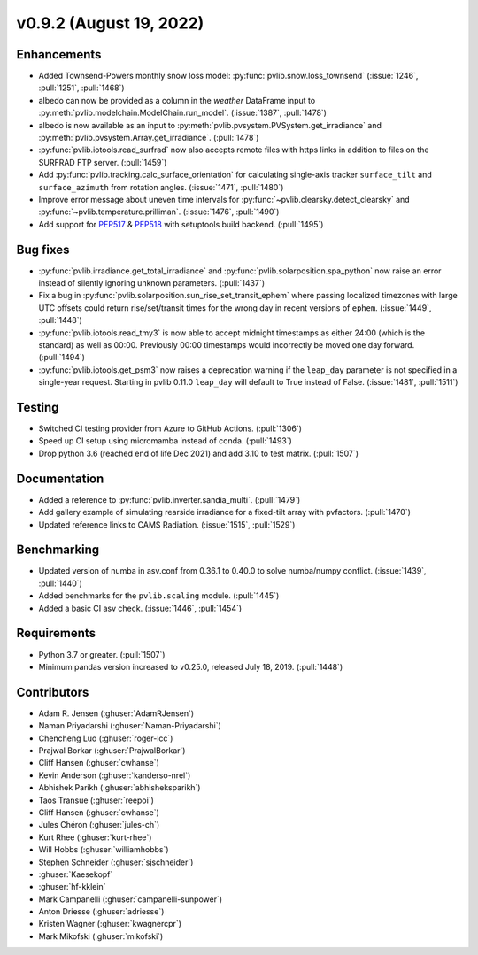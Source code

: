 .. _whatsnew_0920:

v0.9.2 (August 19, 2022)
------------------------

Enhancements
~~~~~~~~~~~~
* Added Townsend-Powers monthly snow loss model: :py:func:`pvlib.snow.loss_townsend`
  (:issue:`1246`, :pull:`1251`, :pull:`1468`)
* albedo can now be provided as a column in the `weather` DataFrame input to
  :py:meth:`pvlib.modelchain.ModelChain.run_model`. (:issue:`1387`, :pull:`1478`)
* albedo is now available as an input to :py:meth:`pvlib.pvsystem.PVSystem.get_irradiance`
  and :py:meth:`pvlib.pvsystem.Array.get_irradiance`. (:pull:`1478`)
* :py:func:`pvlib.iotools.read_surfrad` now also accepts remote files
  with https links in addition to files on the SURFRAD FTP server.
  (:pull:`1459`)
* Add :py:func:`pvlib.tracking.calc_surface_orientation` for calculating
  single-axis tracker ``surface_tilt`` and ``surface_azimuth`` from
  rotation angles. (:issue:`1471`, :pull:`1480`)
* Improve error message about uneven time intervals for
  :py:func:`~pvlib.clearsky.detect_clearsky` and :py:func:`~pvlib.temperature.prilliman`.
  (:issue:`1476`, :pull:`1490`)
* Add support for `PEP517 <https://peps.python.org/pep-0517/>`_ & `PEP518 <https://peps.python.org/pep-0518/>`_
  with setuptools build backend. (:pull:`1495`)


Bug fixes
~~~~~~~~~
* :py:func:`pvlib.irradiance.get_total_irradiance` and
  :py:func:`pvlib.solarposition.spa_python` now raise an error instead
  of silently ignoring unknown parameters. (:pull:`1437`)
* Fix a bug in :py:func:`pvlib.solarposition.sun_rise_set_transit_ephem`
  where passing localized timezones with large UTC offsets could return
  rise/set/transit times for the wrong day in recent versions of ``ephem``.
  (:issue:`1449`, :pull:`1448`)
* :py:func:`pvlib.iotools.read_tmy3` is now able to accept midnight
  timestamps as either 24:00 (which is the standard) as well as 00:00.
  Previously 00:00 timestamps would incorrectly be moved one day forward.
  (:pull:`1494`)
* :py:func:`pvlib.iotools.get_psm3` now raises a deprecation warning if
  the ``leap_day`` parameter is not specified in a single-year request.
  Starting in pvlib 0.11.0 ``leap_day`` will default to True instead of False.
  (:issue:`1481`, :pull:`1511`)

Testing
~~~~~~~
* Switched CI testing provider from Azure to GitHub Actions. (:pull:`1306`)
* Speed up CI setup using micromamba instead of conda. (:pull:`1493`)
* Drop python 3.6 (reached end of life Dec 2021) and add 3.10 to test matrix. (:pull:`1507`)

Documentation
~~~~~~~~~~~~~
* Added a reference to :py:func:`pvlib.inverter.sandia_multi`. (:pull:`1479`)
* Add gallery example of simulating rearside irradiance for a fixed-tilt
  array with pvfactors. (:pull:`1470`)
* Updated reference links to CAMS Radiation. (:issue:`1515`, :pull:`1529`)

Benchmarking
~~~~~~~~~~~~~
* Updated version of numba in asv.conf from 0.36.1 to 0.40.0 to solve numba/numpy conflict. (:issue:`1439`, :pull:`1440`)
* Added benchmarks for the ``pvlib.scaling`` module. (:pull:`1445`)
* Added a basic CI asv check. (:issue:`1446`, :pull:`1454`)

Requirements
~~~~~~~~~~~~
* Python 3.7 or greater. (:pull:`1507`)
* Minimum pandas version increased to v0.25.0, released July 18, 2019. (:pull:`1448`)

Contributors
~~~~~~~~~~~~
* Adam R. Jensen (:ghuser:`AdamRJensen`)
* Naman Priyadarshi (:ghuser:`Naman-Priyadarshi`)
* Chencheng Luo (:ghuser:`roger-lcc`)
* Prajwal Borkar (:ghuser:`PrajwalBorkar`) 
* Cliff Hansen (:ghuser:`cwhanse`)
* Kevin Anderson (:ghuser:`kanderso-nrel`)
* Abhishek Parikh (:ghuser:`abhisheksparikh`)
* Taos Transue (:ghuser:`reepoi`)
* Cliff Hansen (:ghuser:`cwhanse`)
* Jules Chéron (:ghuser:`jules-ch`)
* Kurt Rhee (:ghuser:`kurt-rhee`)
* Will Hobbs (:ghuser:`williamhobbs`)
* Stephen Schneider (:ghuser:`sjschneider`)
* :ghuser:`Kaesekopf`
* :ghuser:`hf-kklein`
* Mark Campanelli (:ghuser:`campanelli-sunpower`)
* Anton Driesse (:ghuser:`adriesse`)
* Kristen Wagner (:ghuser:`kwagnercpr`)
* Mark Mikofski (:ghuser:`mikofski`)
